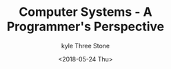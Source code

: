 #+TITLE:       Computer Systems - A Programmer's Perspective
#+AUTHOR:      kyle Three Stone
#+DATE:        <2018-05-24 Thu>
#+EMAIL:       kyleemail@163.com
#+OPTIONS:     H:3 num:nil toc:t \n:nil @:t ::t |:t ^:t f:t TeX:t
#+TAGS:        csapp, Linux
#+CATEGORIES:  csapp

